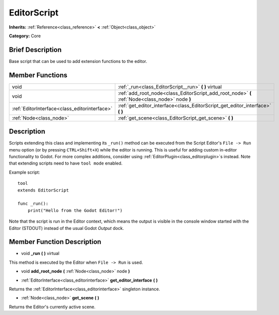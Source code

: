 .. Generated automatically by doc/tools/makerst.py in Godot's source tree.
.. DO NOT EDIT THIS FILE, but the EditorScript.xml source instead.
.. The source is found in doc/classes or modules/<name>/doc_classes.

.. _class_EditorScript:

EditorScript
============

**Inherits:** :ref:`Reference<class_reference>` **<** :ref:`Object<class_object>`

**Category:** Core

Brief Description
-----------------

Base script that can be used to add extension functions to the editor.

Member Functions
----------------

+------------------------------------------------+-------------------------------------------------------------------------------------------------+
| void                                           | :ref:`_run<class_EditorScript__run>` **(** **)** virtual                                        |
+------------------------------------------------+-------------------------------------------------------------------------------------------------+
| void                                           | :ref:`add_root_node<class_EditorScript_add_root_node>` **(** :ref:`Node<class_node>` node **)** |
+------------------------------------------------+-------------------------------------------------------------------------------------------------+
| :ref:`EditorInterface<class_editorinterface>`  | :ref:`get_editor_interface<class_EditorScript_get_editor_interface>` **(** **)**                |
+------------------------------------------------+-------------------------------------------------------------------------------------------------+
| :ref:`Node<class_node>`                        | :ref:`get_scene<class_EditorScript_get_scene>` **(** **)**                                      |
+------------------------------------------------+-------------------------------------------------------------------------------------------------+

Description
-----------

Scripts extending this class and implementing its ``_run()`` method can be executed from the Script Editor's ``File -> Run`` menu option (or by pressing ``CTRL+Shift+X``) while the editor is running. This is useful for adding custom in-editor functionality to Godot. For more complex additions, consider using :ref:`EditorPlugin<class_editorplugin>`\ s instead. Note that extending scripts need to have ``tool mode`` enabled.

Example script:

::

    tool
    extends EditorScript
    
    func _run():
        print("Hello from the Godot Editor!")

Note that the script is run in the Editor context, which means the output is visible in the console window started with the Editor (STDOUT) instead of the usual Godot *Output* dock.

Member Function Description
---------------------------

.. _class_EditorScript__run:

- void **_run** **(** **)** virtual

This method is executed by the Editor when ``File -> Run`` is used.

.. _class_EditorScript_add_root_node:

- void **add_root_node** **(** :ref:`Node<class_node>` node **)**

.. _class_EditorScript_get_editor_interface:

- :ref:`EditorInterface<class_editorinterface>` **get_editor_interface** **(** **)**

Returns the :ref:`EditorInterface<class_editorinterface>` singleton instance.

.. _class_EditorScript_get_scene:

- :ref:`Node<class_node>` **get_scene** **(** **)**

Returns the Editor's currently active scene.


